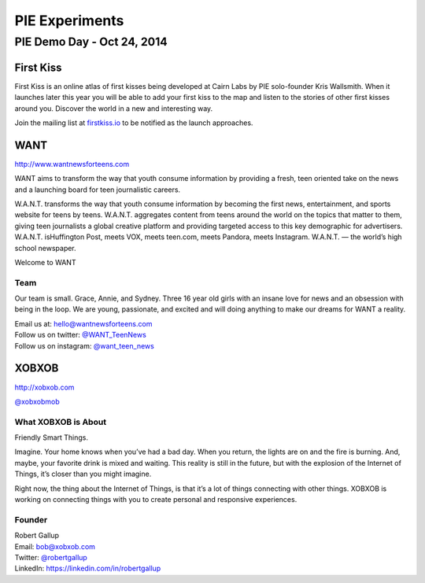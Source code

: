 PIE Experiments
===============
PIE Demo Day - Oct 24, 2014
~~~~~~~~~~~~~~~~~~~~~

.. raw:: html

    <iframe width="560" height="315" src="//www.youtube.com/embed/eCySGB6y8zc?list=PLFDgm_9P62ut5sSOPTMMoiz8Xb2z-nJdz&amp;controls=0&amp;showinfo=0" frameborder="0" allowfullscreen></iframe>



First Kiss
----------

First Kiss is an online atlas of first kisses being developed at Cairn Labs by
PIE solo-founder Kris Wallsmith. When it launches later this year you will be
able to add your first kiss to the map and listen to the stories of other first
kisses around you. Discover the world in a new and interesting way.

Join the mailing list at `firstkiss.io`_ to be notified as the launch approaches.

.. _firstkiss.io: http://firstkiss.io


WANT
----

| http://www.wantnewsforteens.com

WANT aims to transform the way that youth consume information by providing a
fresh, teen oriented take on the news and a launching board for teen
journalistic careers.

W.A.N.T. transforms the way that youth consume information by becoming the first
news, entertainment, and sports website for teens by teens. W.A.N.T. aggregates
content from teens around the world on the topics that matter to them, giving
teen journalists a global creative platform and providing targeted access to
this key demographic for advertisers. W.A.N.T. isHuffington Post, meets VOX,
meets teen.com, meets Pandora, meets Instagram. W.A.N.T. — the world’s high
school newspaper.

Welcome to WANT

Team
^^^^

Our team is small. Grace, Annie, and Sydney. Three 16 year old girls with an
insane love for news and an obsession with being in the loop. We are young,
passionate, and excited and will doing anything to make our dreams for WANT a
reality.

| Email us at: hello@wantnewsforteens.com
| Follow us on twitter: `@WANT_TeenNews`_
| Follow us on instagram: `@want_teen_news`_

.. _@WANT_TeenNews: https://twitter.com/WANT_TeenNews
.. _@want_teen_news: https://instagram.com/want_teen_news


XOBXOB
------

http://xobxob.com

`@xobxobmob`_

What XOBXOB is About
^^^^^^^^^^^^^^^^^^^^

Friendly Smart Things.

Imagine. Your home knows when you’ve had a bad day. When you return, the lights are on and the fire is burning. And, maybe, your favorite drink is mixed and waiting. This reality is still in the future, but with the explosion of the Internet of Things, it’s closer than you might imagine.

Right now, the thing about the Internet of Things, is that it’s a lot of things connecting with other things. XOBXOB is working on connecting things with you to create personal and responsive experiences.

Founder
^^^^^^^

| Robert Gallup
| Email: bob@xobxob.com
| Twitter: `@robertgallup`_
| LinkedIn: https://linkedin.com/in/robertgallup

.. _@xobxobmob: https://twitter.com/xobxobmob
.. _@robertgallup: https://twitter.com/robertgallup
